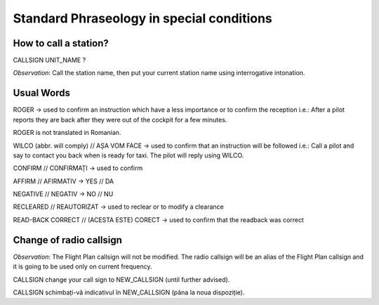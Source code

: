 ==========================================
Standard Phraseology in special conditions
==========================================

How to call a station?
----------------------

CALLSIGN UNIT_NAME ?

*Observation*: Call the station name, then put your current station name using interrogative intonation.

Usual Words
-----------

ROGER -> used to confirm an instruction which have a less importance or to confirm the reception
i.e.: After a pilot reports they are back after they were out of the cockpit for a few minutes.

ROGER is not translated in Romanian.

WILCO (abbr. will comply) // AȘA VOM FACE -> used to confirm that an instruction will be followed
i.e.: Call a pilot and say to contact you back when is ready for taxi. The pilot will reply using WILCO.

CONFIRM // CONFIRMAȚI -> used to confirm

AFFIRM // AFIRMATIV -> YES // DA

NEGATIVE // NEGATIV -> NO // NU

RECLEARED // REAUTORIZAT -> used to reclear or to modify a clearance

READ-BACK CORRECT // (ACESTA ESTE) CORECT -> used to confirm that the readback was correct

Change of radio callsign
------------------------

*Observation*: The Flight Plan callsign will not be modified. The radio callsign will be an alias of the Flight Plan callsign and it is going to be used only on current frequency.

CALLSIGN change your call sign to NEW_CALLSIGN (until further advised).

CALLSIGN schimbați-vă indicativul în NEW_CALLSIGN (pâna la noua dispoziție).

